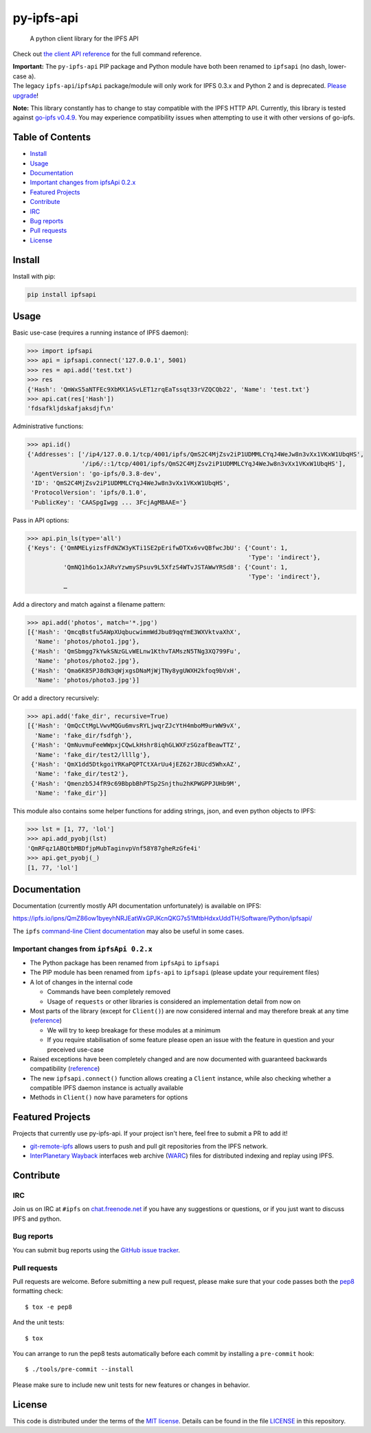 py-ipfs-api
===========

|image0| |image1| |image2| |standard-readme compliant| |image4| |Build
Status|

    A python client library for the IPFS API

Check out `the client API
reference <https://ipfs.io/ipns/QmZ86ow1byeyhNRJEatWxGPJKcnQKG7s51MtbHdxxUddTH/Software/Python/ipfsapi/>`__
for the full command reference.

| **Important:** The ``py-ipfs-api`` PIP package and Python module have
  both been renamed to ``ipfsapi`` (no dash, lower-case ``a``).
| The legacy ``ipfs-api``/``ipfsApi`` package/module will only work for
  IPFS 0.3.x and Python 2 and is deprecated. `Please
  upgrade <#important-changes-from-ipfsapi-02x>`__!

**Note:** This library constantly has to change to stay compatible with
the IPFS HTTP API. Currently, this library is tested against `go-ipfs
v0.4.9 <https://github.com/ipfs/go-ipfs/releases/tag/v0.4.9>`__. You may
experience compatibility issues when attempting to use it with other
versions of go-ipfs.

Table of Contents
-----------------

-  `Install <#install>`__
-  `Usage <#usage>`__
-  `Documentation <#documentation>`__
-  `Important changes from ipfsApi
   0.2.x <#important-changes-from-ipfsapi-02x>`__
-  `Featured Projects <#featured-projects>`__
-  `Contribute <#contribute>`__
-  `IRC <#irc>`__
-  `Bug reports <#bug-reports>`__
-  `Pull requests <#pull-requests>`__
-  `License <#license>`__

Install
-------

Install with pip:

.. code:: sh

    pip install ipfsapi

Usage
-----

Basic use-case (requires a running instance of IPFS daemon):

.. code:: py

    >>> import ipfsapi
    >>> api = ipfsapi.connect('127.0.0.1', 5001)
    >>> res = api.add('test.txt')
    >>> res
    {'Hash': 'QmWxS5aNTFEc9XbMX1ASvLET1zrqEaTssqt33rVZQCQb22', 'Name': 'test.txt'}
    >>> api.cat(res['Hash'])
    'fdsafkljdskafjaksdjf\n'

Administrative functions:

.. code:: py

    >>> api.id()
    {'Addresses': ['/ip4/127.0.0.1/tcp/4001/ipfs/QmS2C4MjZsv2iP1UDMMLCYqJ4WeJw8n3vXx1VKxW1UbqHS',
                   '/ip6/::1/tcp/4001/ipfs/QmS2C4MjZsv2iP1UDMMLCYqJ4WeJw8n3vXx1VKxW1UbqHS'],
     'AgentVersion': 'go-ipfs/0.3.8-dev',
     'ID': 'QmS2C4MjZsv2iP1UDMMLCYqJ4WeJw8n3vXx1VKxW1UbqHS',
     'ProtocolVersion': 'ipfs/0.1.0',
     'PublicKey': 'CAASpgIwgg ... 3FcjAgMBAAE='}

Pass in API options:

.. code:: py

    >>> api.pin_ls(type='all')
    {'Keys': {'QmNMELyizsfFdNZW3yKTi1SE2pErifwDTXx6vvQBfwcJbU': {'Count': 1,
                                                                 'Type': 'indirect'},
              'QmNQ1h6o1xJARvYzwmySPsuv9L5XfzS4WTvJSTAWwYRSd8': {'Count': 1,
                                                                 'Type': 'indirect'},
              …

Add a directory and match against a filename pattern:

.. code:: py

    >>> api.add('photos', match='*.jpg')
    [{'Hash': 'QmcqBstfu5AWpXUqbucwimmWdJbu89qqYmE3WXVktvaXhX',
      'Name': 'photos/photo1.jpg'},
     {'Hash': 'QmSbmgg7kYwkSNzGLvWELnw1KthvTAMszN5TNg3XQ799Fu',
      'Name': 'photos/photo2.jpg'},
     {'Hash': 'Qma6K85PJ8dN3qWjxgsDNaMjWjTNy8ygUWXH2kfoq9bVxH',
      'Name': 'photos/photo3.jpg'}]

Or add a directory recursively:

.. code:: py

    >>> api.add('fake_dir', recursive=True)
    [{'Hash': 'QmQcCtMgLVwvMQGu6mvsRYLjwqrZJcYtH4mboM9urWW9vX',
      'Name': 'fake_dir/fsdfgh'},
     {'Hash': 'QmNuvmuFeeWWpxjCQwLkHshr8iqhGLWXFzSGzafBeawTTZ',
      'Name': 'fake_dir/test2/llllg'},
     {'Hash': 'QmX1dd5DtkgoiYRKaPQPTCtXArUu4jEZ62rJBUcd5WhxAZ',
      'Name': 'fake_dir/test2'},
     {'Hash': 'Qmenzb5J4fR9c69BbpbBhPTSp2Snjthu2hKPWGPPJUHb9M',
      'Name': 'fake_dir'}]

This module also contains some helper functions for adding strings,
json, and even python objects to IPFS:

.. code:: py

    >>> lst = [1, 77, 'lol']
    >>> api.add_pyobj(lst)
    'QmRFqz1ABQtbMBDfjpMubTaginvpVnf58Y87gheRzGfe4i'
    >>> api.get_pyobj(_)
    [1, 77, 'lol']

Documentation
-------------

Documentation (currently mostly API documentation unfortunately) is
available on IPFS:

https://ipfs.io/ipns/QmZ86ow1byeyhNRJEatWxGPJKcnQKG7s51MtbHdxxUddTH/Software/Python/ipfsapi/

The ``ipfs`` `command-line Client
documentation <https://ipfs.io/docs/commands/>`__ may also be useful in
some cases.

Important changes from ``ipfsApi 0.2.x``
~~~~~~~~~~~~~~~~~~~~~~~~~~~~~~~~~~~~~~~~

-  The Python package has been renamed from ``ipfsApi`` to ``ipfsapi``
-  The PIP module has been renamed from ``ipfs-api`` to ``ipfsapi``
   (please update your requirement files)
-  A lot of changes in the internal code

   -  Commands have been completely removed
   -  Usage of ``requests`` or other libraries is considered an
      implementation detail from now on

-  Most parts of the library (except for ``Client()``) are now
   considered internal and may therefore break at any time
   (`reference <https://ipfs.io/ipns/QmZ86ow1byeyhNRJEatWxGPJKcnQKG7s51MtbHdxxUddTH/Software/Python/ipfsapi/internal_ref.html>`__)

   -  We will try to keep breakage for these modules at a minimum
   -  If you require stabilisation of some feature please open an issue
      with the feature in question and your preceived use-case

-  Raised exceptions have been completely changed and are now documented
   with guaranteed backwards compatibility
   (`reference <https://ipfs.io/ipns/QmZ86ow1byeyhNRJEatWxGPJKcnQKG7s51MtbHdxxUddTH/Software/Python/ipfsapi/api_ref.html#module-ipfsapi.exceptions>`__)
-  The new ``ipfsapi.connect()`` function allows creating a ``Client``
   instance, while also checking whether a compatible IPFS daemon
   instance is actually available
-  Methods in ``Client()`` now have parameters for options

Featured Projects
-----------------

Projects that currently use py-ipfs-api. If your project isn't here,
feel free to submit a PR to add it!

-  `git-remote-ipfs <https://github.com/larsks/git-remote-ipfs>`__
   allows users to push and pull git repositories from the IPFS network.
-  `InterPlanetary Wayback <https://github.com/oduwsdl/ipwb>`__
   interfaces web archive
   (`WARC <http://www.iso.org/iso/catalogue_detail.htm?csnumber=44717>`__)
   files for distributed indexing and replay using IPFS.

Contribute
----------

IRC
~~~

Join us on IRC at ``#ipfs`` on
`chat.freenode.net <https://webchat.freenode.net>`__ if you have any
suggestions or questions, or if you just want to discuss IPFS and
python.

Bug reports
~~~~~~~~~~~

You can submit bug reports using the `GitHub issue
tracker <https://github.com/ipfs/python-ipfs-api/issues>`__.

Pull requests
~~~~~~~~~~~~~

Pull requests are welcome. Before submitting a new pull request, please
make sure that your code passes both the
`pep8 <https://www.python.org/dev/peps/pep-0008/>`__ formatting check:

::

    $ tox -e pep8

And the unit tests:

::

    $ tox

You can arrange to run the pep8 tests automatically before each commit
by installing a ``pre-commit`` hook:

::

    $ ./tools/pre-commit --install

Please make sure to include new unit tests for new features or changes
in behavior.

License
-------

This code is distributed under the terms of the `MIT
license <https://opensource.org/licenses/MIT>`__. Details can be found
in the file `LICENSE <LICENSE>`__ in this repository.

.. |image0| image:: https://img.shields.io/badge/made%20by-Protocol%20Labs-blue.svg?style=flat-square
   :target: http://ipn.io
.. |image1| image:: https://img.shields.io/badge/project-IPFS-blue.svg?style=flat-square
   :target: http://ipfs.io/
.. |image2| image:: https://img.shields.io/badge/freenode-%23ipfs-blue.svg?style=flat-square
   :target: http://webchat.freenode.net/?channels=%23ipfs
.. |standard-readme compliant| image:: https://img.shields.io/badge/standard--readme-OK-green.svg?style=flat-square
   :target: https://github.com/RichardLitt/standard-readme
.. |image4| image:: https://img.shields.io/pypi/v/ipfsapi.svg?style=flat-square
   :target: https://pypi.python.org/pypi/ipfsapi
.. |Build Status| image:: https://travis-ci.org/ipfs/py-ipfs-api.svg?branch=master
   :target: https://travis-ci.org/ipfs/py-ipfs-api


